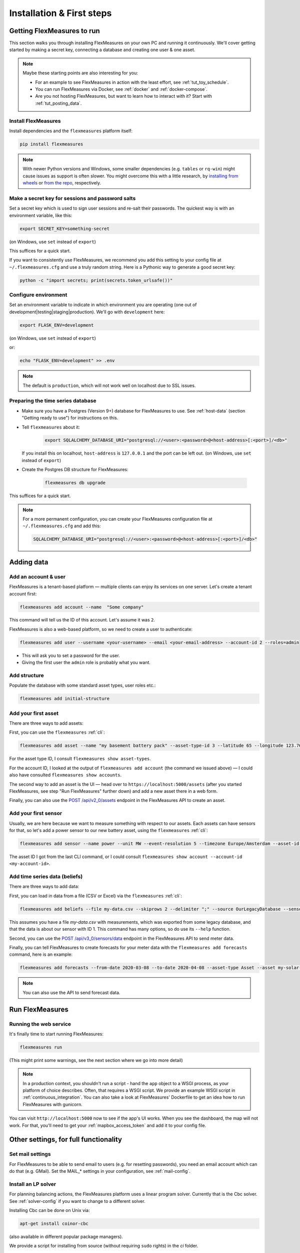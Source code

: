 .. _installation:

Installation & First steps
=================================

Getting FlexMeasures to run
-----------------------------

This section walks you through installing FlexMeasures on your own PC and running it continuously.
We'll cover getting started by making a secret key, connecting a database and creating one user & one asset.

.. note:: Maybe these starting points are also interesting for you:

          * For an example to see FlexMeasures in action with the least effort, see :ref:`tut_toy_schedule`.
          * You can run FlexMeasures via Docker, see :ref:`docker` and :ref:`docker-compose`.
          * Are you not hosting FlexMeasures, but want to learn how to interact with it? Start with :ref:`tut_posting_data`.


Install FlexMeasures
^^^^^^^^^^^^^^^^^^^^

Install dependencies and the ``flexmeasures`` platform itself:

.. code-block:: console

   pip install flexmeasures

.. note:: With newer Python versions and Windows, some smaller dependencies (e.g. ``tables`` or ``rq-win``) might cause issues as support is often slower. You might overcome this with a little research, by `installing from wheels <http://www.pytables.org/usersguide/installation.html#prerequisitesbininst>`_ or `from the repo <https://github.com/michaelbrooks/rq-win#installation-and-use>`_, respectively.


Make a secret key for sessions and password salts
^^^^^^^^^^^^^^^^^^^^^^^^^^^^^^^^^^^^^^^^^^^^^^^^^

Set a secret key which is used to sign user sessions and re-salt their passwords. The quickest way is with an environment variable, like this:

.. code-block:: console

   export SECRET_KEY=something-secret

(on Windows, use ``set`` instead of ``export``\ )

This suffices for a quick start.

If you want to consistently use FlexMeasures, we recommend you add this setting to your config file at ``~/.flexmeasures.cfg`` and use a truly random string. Here is a Pythonic way to generate a good secret key:

.. code-block:: console

   python -c "import secrets; print(secrets.token_urlsafe())"



Configure environment
^^^^^^^^^^^^^^^^^^^^^

Set an environment variable to indicate in which environment you are operating (one out of development|testing|staging|production). We'll go with ``development`` here:

.. code-block:: console

   export FLASK_ENV=development

(on Windows, use ``set`` instead of ``export``\ )

or:

.. code-block:: console

   echo "FLASK_ENV=development" >> .env

.. note:: The default is ``production``\ , which will not work well on localhost due to SSL issues. 


Preparing the time series database
^^^^^^^^^^^^^^^^^^^^^^^^^^^^^^^^^^


* Make sure you have a Postgres (Version 9+) database for FlexMeasures to use. See :ref:`host-data` (section "Getting ready to use") for instructions on this.
* 
  Tell ``flexmeasures`` about it:

   .. code-block:: console

       export SQLALCHEMY_DATABASE_URI="postgresql://<user>:<password>@<host-address>[:<port>]/<db>"

  If you install this on localhost, ``host-address`` is ``127.0.0.1`` and the port can be left out.
  (on Windows, use ``set`` instead of ``export``\ )

* 
  Create the Postgres DB structure for FlexMeasures:

   .. code-block:: console

       flexmeasures db upgrade

This suffices for a quick start.

.. note:: For a more permanent configuration, you can create your FlexMeasures configuration file at ``~/.flexmeasures.cfg`` and add this:

    .. code-block:: console

        SQLALCHEMY_DATABASE_URI="postgresql://<user>:<password>@<host-address>[:<port>]/<db>"


Adding data
--------------


Add an account & user
^^^^^^^^^^^^^^^^^^^^^

FlexMeasures is a tenant-based platform ― multiple clients can enjoy its services on one server. Let's create a tenant account first: 

.. code-block:: console

   flexmeasures add account --name  "Some company"

This command will tell us the ID of this account. Let's assume it was ``2``.

FlexMeasures is also a web-based platform, so we need to create a user to authenticate:

.. code-block:: console

   flexmeasures add user --username <your-username> --email <your-email-address> --account-id 2 --roles=admin


* This will ask you to set a password for the user.
* Giving the first user the ``admin`` role is probably what you want.


Add structure
^^^^^^^^^^^^^

Populate the database with some standard asset types, user roles etc.: 

.. code-block:: console

   flexmeasures add initial-structure


Add your first asset
^^^^^^^^^^^^^^^^^^^^

There are three ways to add assets:

First, you can use the ``flexmeasures`` :ref:`cli`:

.. code-block:: console

    flexmeasures add asset --name "my basement battery pack" --asset-type-id 3 --latitude 65 --longitude 123.76 --account-id 2

For the asset type ID, I consult ``flexmeasures show asset-types``.

For the account ID, I looked at the output of ``flexmeasures add account`` (the command we issued above) ― I could also have consulted ``flexmeasures show accounts``.

The second way to add an asset is the UI ― head over to ``https://localhost:5000/assets`` (after you started FlexMeasures, see step "Run FlexMeasures" further down) and add a new asset there in a web form.

Finally, you can also use the `POST /api/v2_0/assets <api/v2_0.html#post--api-v2_0-assets>`_ endpoint in the FlexMeasures API to create an asset.


Add your first sensor
^^^^^^^^^^^^^^^^^^^^^^^^

Usually, we are here because we want to measure something with respect to our assets. Each assets can have sensors for that, so let's add a power sensor to our new battery asset, using the ``flexmeasures`` :ref:`cli`:

.. code-block:: console

   flexmeasures add sensor --name power --unit MW --event-resolution 5 --timezone Europe/Amsterdam --asset-id 1 --attributes '{"capacity_in_mw": 7}'

The asset ID I got from the last CLI command, or I could consult ``flexmeasures show account --account-id <my-account-id>``.

.. note: The event resolution is given in minutes. Capacity is something unique to power sensors, so it is added as an attribute.


Add time series data (beliefs)
^^^^^^^^^^^^^^^^^^^^^^^^^^^^^^^

There are three ways to add data:

First, you can load in data from a file (CSV or Excel) via the ``flexmeasures`` :ref:`cli`:

.. code-block:: console
   
   flexmeasures add beliefs --file my-data.csv --skiprows 2 --delimiter ";" --source OurLegacyDatabase --sensor-id 1

This assumes you have a file `my-data.csv` with measurements, which was exported from some legacy database, and that the data is about our sensor with ID 1. This command has many options, so do use its ``--help`` function.

Second, you can use the `POST /api/v3_0/sensors/data <api/v3_0.html#post--api-v3_0-sensors-data>`_ endpoint in the FlexMeasures API to send meter data.

Finally, you can tell FlexMeasures to create forecasts for your meter data with the ``flexmeasures add forecasts`` command, here is an example:

.. code-block:: console

   flexmeasures add forecasts --from-date 2020-03-08 --to-date 2020-04-08 --asset-type Asset --asset my-solar-panel

.. note:: You can also use the API to send forecast data.


Run FlexMeasures
------------------


Running the web service
^^^^^^^^^^^^^^^^^^^^^^^^^^

It's finally time to start running FlexMeasures:

.. code-block:: console

   flexmeasures run

(This might print some warnings, see the next section where we go into more detail)

.. note:: In a production context, you shouldn't run a script - hand the ``app`` object to a WSGI process, as your platform of choice describes.
          Often, that requires a WSGI script. We provide an example WSGI script in :ref:`continuous_integration`. You can also take a look at FlexMeasures' Dockerfile to get an idea how to run FlexMeasures with gunicorn.

You can visit ``http://localhost:5000`` now to see if the app's UI works.
When you see the dashboard, the map will not work. For that, you'll need to get your :ref:`mapbox_access_token` and add it to your config file.



Other settings, for full functionality
--------------------------------------

Set mail settings
^^^^^^^^^^^^^^^^^

For FlexMeasures to be able to send email to users (e.g. for resetting passwords), you need an email account which can do that (e.g. GMail). Set the MAIL_* settings in your configuration, see :ref:`mail-config`.

Install an LP solver
^^^^^^^^^^^^^^^^^^^^

For planning balancing actions, the FlexMeasures platform uses a linear program solver. Currently that is the Cbc solver. See :ref:`solver-config` if you want to change to a different solver.

Installing Cbc can be done on Unix via:

.. code-block:: console

   apt-get install coinor-cbc


(also available in different popular package managers).

We provide a script for installing from source (without requiring ``sudo`` rights) in the `ci` folder.

More information (e.g. for installing on Windows) on `the Cbc website <https://projects.coin-or.org/Cbc>`_.


Install and configure Redis
^^^^^^^^^^^^^^^^^^^^^^^

To let FlexMeasures queue forecasting and scheduling jobs, install a `Redis <https://redis.io/>`_ server (or rent one) and configure access to it within FlexMeasures' config file (see above). You can find the necessary settings in :ref:`redis-config`.

Then, start workers in a console (or some other method to keep a long-running process going):

.. code-block:: console

   flexmeasures run-worker --queue forecasting
   flexmeasures run-worker --queue scheduling


Where to go from here?
------------------------

If your data structure is good, you should think about (continually) adding measurement data. This tutorial mentioned how to add data, but :ref:`_tut_posting_data` goes deeper with examples and terms & definitions.

Then, you probably want to use FlexMeasures to generate forecasts and schedules! For this, read further in :ref:`tut_forecasting_scheduling`. 